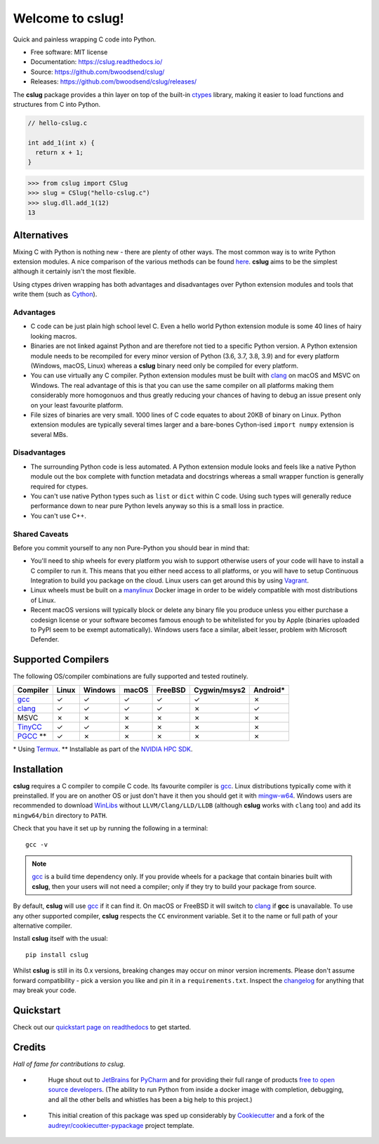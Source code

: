 =================
Welcome to cslug!
=================

.. image::
    https://img.shields.io/pypi/pyversions/cslug?color=%2326543A&label=Python
    :alt: PyPI version
    :target: https://pypi.org/project/cslug/

.. image:: https://img.shields.io/badge/coverage-100%25-%2326543A

Quick and painless wrapping C code into Python.

* Free software: MIT license
* Documentation: https://cslug.readthedocs.io/
* Source: https://github.com/bwoodsend/cslug/
* Releases: https://github.com/bwoodsend/cslug/releases/

The **cslug** package provides a thin layer on top of the built-in ctypes_
library, making it easier to load functions and structures from C into Python.

.. code-block:: c

    // hello-cslug.c

    int add_1(int x) {
      return x + 1;
    }

.. code-block:: python

    >>> from cslug import CSlug
    >>> slug = CSlug("hello-cslug.c")
    >>> slug.dll.add_1(12)
    13


Alternatives
------------

Mixing C with Python is nothing new - there are plenty of other ways.
The most common way is to write Python extension modules.
A nice comparison of the various methods can be found `here
<https://intermediate-and-advanced-software-carpentry.readthedocs.io/en/latest/c++-wrapping.html>`_.
**cslug** aims to be the simplest although it certainly isn't the most flexible.

Using ctypes driven wrapping has both advantages and disadvantages over Python
extension modules and tools that write them (such as Cython_).


Advantages
..........

* C code can be just plain high school level C.
  Even a hello world Python extension module is some 40 lines of hairy looking
  macros.
* Binaries are not linked against Python and are therefore not tied to a
  specific Python version.
  A Python extension module needs to be recompiled for every minor version of
  Python (3.6, 3.7, 3.8, 3.9) and for every platform (Windows, macOS, Linux)
  whereas a **cslug** binary need only be compiled for every platform.
* You can use virtually any C compiler.
  Python extension modules must be built with clang_ on macOS and MSVC on
  Windows.
  The real advantage of this is that you can use the same compiler on all
  platforms making them considerably more homogonuos and thus greatly reducing
  your chances of having to debug an issue present only on your least favourite
  platform.
* File sizes of binaries are very small.
  1000 lines of C code equates to about 20KB of binary on Linux.
  Python extension modules are typically several times larger and
  a bare-bones Cython-ised ``import numpy`` extension is several MBs.


Disadvantages
.............

* The surrounding Python code is less automated. A Python extension module looks
  and feels like a native Python module out the box complete with function
  metadata and docstrings whereas a small wrapper function is generally required
  for ctypes.
* You can't use native Python types such as ``list`` or ``dict`` within C code.
  Using such types will generally reduce performance down to near pure
  Python levels anyway so this is a small loss in practice.
* You can't use C++.


Shared Caveats
..............

Before you commit yourself to any non Pure-Python you should bear in mind that:

* You'll need to ship wheels for every platform you wish to support
  otherwise users of your code will have to install a C compiler to run it.
  This means that you either need access to all platforms, or you will have to
  setup Continuous Integration to build you package on the cloud.
  Linux users can get around this by using Vagrant_.
* Linux wheels must be built on a manylinux_ Docker image in order to be
  widely compatible with most distributions of Linux.
* Recent macOS versions will typically block or delete any binary file you
  produce unless you either purchase a codesign license
  or your software becomes famous enough to be whitelisted for you by Apple
  (binaries uploaded to PyPI seem to be exempt automatically).
  Windows users face a similar, albeit lesser, problem with Microsoft Defender.


Supported Compilers
-------------------

The following OS/compiler combinations are fully supported and tested routinely.

========== ===== ======= ===== ======= ============ ========
Compiler   Linux Windows macOS FreeBSD Cygwin/msys2 Android*
========== ===== ======= ===== ======= ============ ========
gcc_       ✓     ✓       ✓     ✓       ✓            ✗
clang_     ✓     ✓       ✓     ✓       ✗            ✓
MSVC       ✗     ✗       ✗     ✗       ✗            ✗
TinyCC_    ✓     ✓       ✗     ✗       ✗            ✗
PGCC_ \*\* ✓     ✗       ✗     ✗       ✗            ✗
========== ===== ======= ===== ======= ============ ========

\* Using Termux_.
\*\* Installable as part of the `NVIDIA HPC SDK`_.

Installation
------------

**cslug** requires a C compiler to compile C code.
Its favourite compiler is gcc_.
Linux distributions typically come with it preinstalled.
If you are on another OS or just don't have it then you should get it with
mingw-w64_.
Windows users are recommended to download WinLibs_ without
``LLVM/Clang/LLD/LLDB`` (although **cslug** works with ``clang`` too)
and add its ``mingw64/bin`` directory to ``PATH``.

Check that you have it set up by running the following in a terminal::

    gcc -v

.. note::

    gcc_ is a build time dependency only. If you provide wheels for a package
    that contain binaries built with **cslug**, then your users will not need a
    compiler; only if they try to build your package from source.

By default, **cslug** will use gcc_ if it can find it. On macOS or FreeBSD it
will switch to clang_ if **gcc** is unavailable.
To use any other supported compiler, **cslug** respects the ``CC`` environment
variable.
Set it to the name or full path of your alternative compiler.

Install **cslug** itself with the usual::

    pip install cslug

Whilst **cslug** is still in its 0.x versions, breaking changes may occur on
minor version increments.
Please don't assume forward compatibility - pick a version you like and
pin it in a ``requirements.txt``.
Inspect the `changelog`_ for anything that may break your code.


Quickstart
----------

Check out our `quickstart page on readthedocs
<https://cslug.readthedocs.io/en/latest/quickstart.html>`_ to get started.


Credits
-------

:emphasis:`Hall of fame for contributions to cslug`.

* .. figure:: https://raw.githubusercontent.com/bwoodsend/cslug/master/docs/source/icons/jetbrains.svg
    :target: JetBrains_
    :height: 75px

    Huge shout out to JetBrains_ for PyCharm_ and for providing their full range
    of products `free to open source developers
    <https://www.jetbrains.com/community/opensource/#support>`_.
    (The ability to run Python from inside a docker image with completion,
    debugging, and all the other bells and whistles has been a big help to this
    project.)


* .. figure:: https://raw.githubusercontent.com/cookiecutter/cookiecutter/3ac078356adf5a1a72042dfe72ebfa4a9cd5ef38/logo/cookiecutter_medium.png
    :target: Cookiecutter_
    :height: 75px

    This initial creation of this package was sped up considerably by
    Cookiecutter_ and a fork of the `audreyr/cookiecutter-pypackage`_ project
    template.


.. _Cookiecutter: https://github.com/audreyr/cookiecutter
.. _`audreyr/cookiecutter-pypackage`: https://github.com/audreyr/cookiecutter-pypackage

.. _changelog: https://cslug.readthedocs.io/en/latest/history.html
.. _JetBrains: https://jb.gg/OpenSource
.. _PyCharm: https://www.jetbrains.com/pycharm/
.. _ctypes: https://docs.python.org/3.9/library/ctypes.html
.. _mingw-w64: https://www.mingw-w64.org/downloads/
.. _gcc: https://gcc.gnu.org/
.. _TinyCC: https://bellard.org/tcc/
.. _clang: https://clang.llvm.org/
.. _`pcc`: http://pcc.ludd.ltu.se/
.. _`Cython`: https://cython.readthedocs.io/en/latest/index.html
.. _Vagrant: https://github.com/hashicorp/vagrant
.. _manylinux: https://github.com/pypa/manylinux/tree/manylinux1
.. _Termux: https://termux.com/
.. _WinLibs: https://www.winlibs.com/
.. _PGCC: https://docs.nvidia.com/hpc-sdk/pgi-compilers/20.4/x86/pgi-ref-guide/index.htm
.. _`NVIDIA HPC SDK`: https://developer.nvidia.com/hpc-sdk
